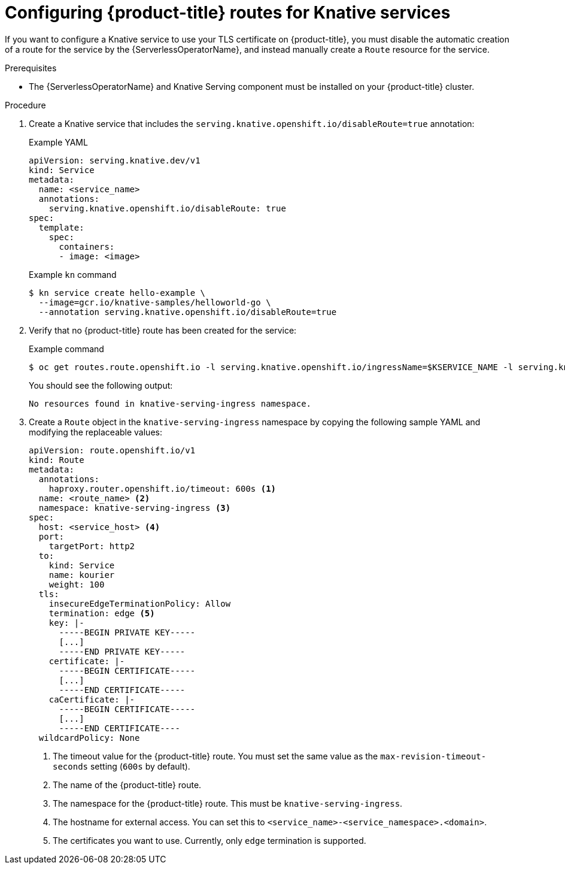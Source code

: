 // Module included in the following assemblies:
// * serverless/networking/serverless-configuring-routes.adoc

[id="serverless-openshift-routes_{context}"]
= Configuring {product-title} routes for Knative services

If you want to configure a Knative service to use your TLS certificate on {product-title}, you must disable the automatic creation of a route for the service by the {ServerlessOperatorName}, and instead manually create a `Route` resource for the service.

.Prerequisites

* The {ServerlessOperatorName} and Knative Serving component must be installed on your {product-title} cluster.

.Procedure

. Create a Knative service that includes the `serving.knative.openshift.io/disableRoute=true` annotation:
+
.Example YAML
[source,yaml]
----
apiVersion: serving.knative.dev/v1
kind: Service
metadata:
  name: <service_name>
  annotations:
    serving.knative.openshift.io/disableRoute: true
spec:
  template:
    spec:
      containers:
      - image: <image>
----
+
.Example `kn` command
[source,terminal]
----
$ kn service create hello-example \
  --image=gcr.io/knative-samples/helloworld-go \
  --annotation serving.knative.openshift.io/disableRoute=true
----

. Verify that no {product-title} route has been created for the service:
+
.Example command
[source,terminal]
----
$ oc get routes.route.openshift.io -l serving.knative.openshift.io/ingressName=$KSERVICE_NAME -l serving.knative.openshift.io/ingressNamespace=$KSERVICE_NAMESPACE -n knative-serving-ingress
----
+
You should see the following output:
+
[source,terminal]
----
No resources found in knative-serving-ingress namespace.
----

. Create a `Route` object in the `knative-serving-ingress` namespace by copying the following sample YAML and modifying the replaceable values:
+
[source,yaml]
----
apiVersion: route.openshift.io/v1
kind: Route
metadata:
  annotations:
    haproxy.router.openshift.io/timeout: 600s <1>
  name: <route_name> <2>
  namespace: knative-serving-ingress <3>
spec:
  host: <service_host> <4>
  port:
    targetPort: http2
  to:
    kind: Service
    name: kourier
    weight: 100
  tls:
    insecureEdgeTerminationPolicy: Allow
    termination: edge <5>
    key: |-
      -----BEGIN PRIVATE KEY-----
      [...]
      -----END PRIVATE KEY-----
    certificate: |-
      -----BEGIN CERTIFICATE-----
      [...]
      -----END CERTIFICATE-----
    caCertificate: |-
      -----BEGIN CERTIFICATE-----
      [...]
      -----END CERTIFICATE----
  wildcardPolicy: None
----
<1> The timeout value for the {product-title} route. You must set the same value as the `max-revision-timeout-seconds` setting (`600s` by default).
<2> The name of the {product-title} route.
<3> The namespace for the {product-title} route. This must be `knative-serving-ingress`.
<4> The hostname for external access. You can set this to `<service_name>-<service_namespace>.<domain>`.
<5> The certificates you want to use. Currently, only `edge` termination is supported.
